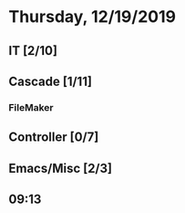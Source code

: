 * Thursday, 12/19/2019
** IT [2/10]
** Cascade [1/11]
*** FileMaker
** Controller [0/7]
** Emacs/Misc [2/3]
** 09:13

